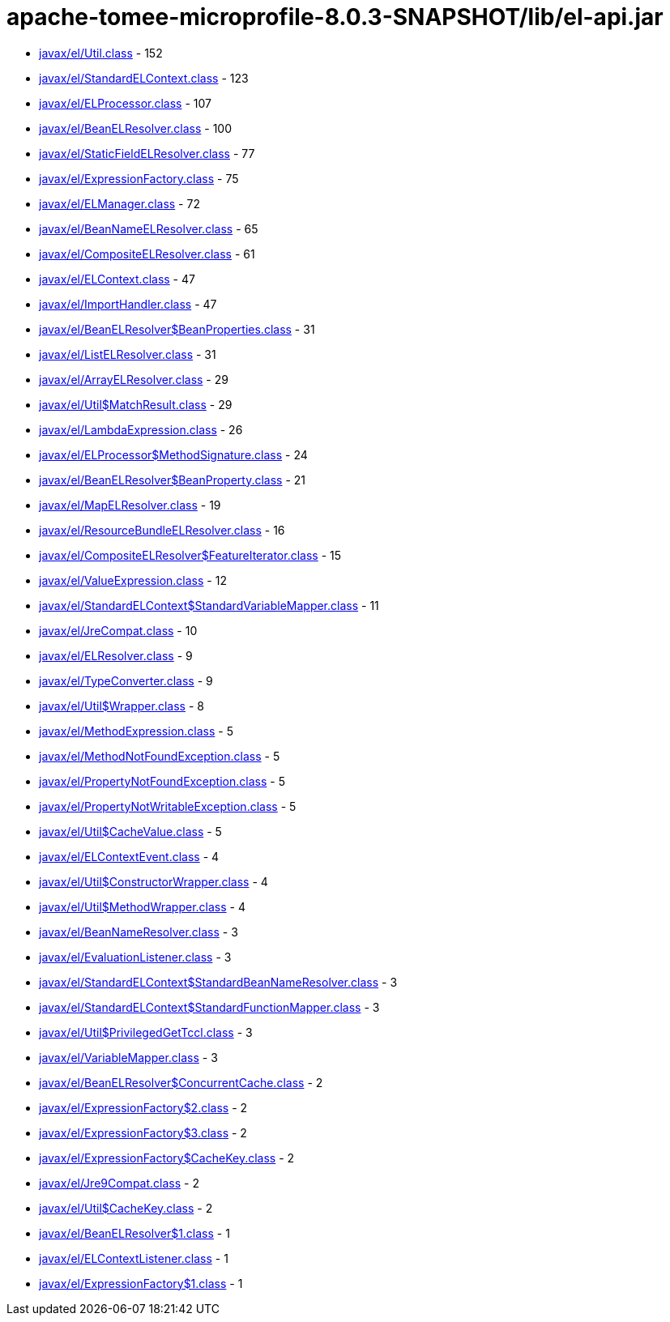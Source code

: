 = apache-tomee-microprofile-8.0.3-SNAPSHOT/lib/el-api.jar

 - link:javax/el/Util.adoc[javax/el/Util.class] - 152
 - link:javax/el/StandardELContext.adoc[javax/el/StandardELContext.class] - 123
 - link:javax/el/ELProcessor.adoc[javax/el/ELProcessor.class] - 107
 - link:javax/el/BeanELResolver.adoc[javax/el/BeanELResolver.class] - 100
 - link:javax/el/StaticFieldELResolver.adoc[javax/el/StaticFieldELResolver.class] - 77
 - link:javax/el/ExpressionFactory.adoc[javax/el/ExpressionFactory.class] - 75
 - link:javax/el/ELManager.adoc[javax/el/ELManager.class] - 72
 - link:javax/el/BeanNameELResolver.adoc[javax/el/BeanNameELResolver.class] - 65
 - link:javax/el/CompositeELResolver.adoc[javax/el/CompositeELResolver.class] - 61
 - link:javax/el/ELContext.adoc[javax/el/ELContext.class] - 47
 - link:javax/el/ImportHandler.adoc[javax/el/ImportHandler.class] - 47
 - link:javax/el/BeanELResolver$BeanProperties.adoc[javax/el/BeanELResolver$BeanProperties.class] - 31
 - link:javax/el/ListELResolver.adoc[javax/el/ListELResolver.class] - 31
 - link:javax/el/ArrayELResolver.adoc[javax/el/ArrayELResolver.class] - 29
 - link:javax/el/Util$MatchResult.adoc[javax/el/Util$MatchResult.class] - 29
 - link:javax/el/LambdaExpression.adoc[javax/el/LambdaExpression.class] - 26
 - link:javax/el/ELProcessor$MethodSignature.adoc[javax/el/ELProcessor$MethodSignature.class] - 24
 - link:javax/el/BeanELResolver$BeanProperty.adoc[javax/el/BeanELResolver$BeanProperty.class] - 21
 - link:javax/el/MapELResolver.adoc[javax/el/MapELResolver.class] - 19
 - link:javax/el/ResourceBundleELResolver.adoc[javax/el/ResourceBundleELResolver.class] - 16
 - link:javax/el/CompositeELResolver$FeatureIterator.adoc[javax/el/CompositeELResolver$FeatureIterator.class] - 15
 - link:javax/el/ValueExpression.adoc[javax/el/ValueExpression.class] - 12
 - link:javax/el/StandardELContext$StandardVariableMapper.adoc[javax/el/StandardELContext$StandardVariableMapper.class] - 11
 - link:javax/el/JreCompat.adoc[javax/el/JreCompat.class] - 10
 - link:javax/el/ELResolver.adoc[javax/el/ELResolver.class] - 9
 - link:javax/el/TypeConverter.adoc[javax/el/TypeConverter.class] - 9
 - link:javax/el/Util$Wrapper.adoc[javax/el/Util$Wrapper.class] - 8
 - link:javax/el/MethodExpression.adoc[javax/el/MethodExpression.class] - 5
 - link:javax/el/MethodNotFoundException.adoc[javax/el/MethodNotFoundException.class] - 5
 - link:javax/el/PropertyNotFoundException.adoc[javax/el/PropertyNotFoundException.class] - 5
 - link:javax/el/PropertyNotWritableException.adoc[javax/el/PropertyNotWritableException.class] - 5
 - link:javax/el/Util$CacheValue.adoc[javax/el/Util$CacheValue.class] - 5
 - link:javax/el/ELContextEvent.adoc[javax/el/ELContextEvent.class] - 4
 - link:javax/el/Util$ConstructorWrapper.adoc[javax/el/Util$ConstructorWrapper.class] - 4
 - link:javax/el/Util$MethodWrapper.adoc[javax/el/Util$MethodWrapper.class] - 4
 - link:javax/el/BeanNameResolver.adoc[javax/el/BeanNameResolver.class] - 3
 - link:javax/el/EvaluationListener.adoc[javax/el/EvaluationListener.class] - 3
 - link:javax/el/StandardELContext$StandardBeanNameResolver.adoc[javax/el/StandardELContext$StandardBeanNameResolver.class] - 3
 - link:javax/el/StandardELContext$StandardFunctionMapper.adoc[javax/el/StandardELContext$StandardFunctionMapper.class] - 3
 - link:javax/el/Util$PrivilegedGetTccl.adoc[javax/el/Util$PrivilegedGetTccl.class] - 3
 - link:javax/el/VariableMapper.adoc[javax/el/VariableMapper.class] - 3
 - link:javax/el/BeanELResolver$ConcurrentCache.adoc[javax/el/BeanELResolver$ConcurrentCache.class] - 2
 - link:javax/el/ExpressionFactory$2.adoc[javax/el/ExpressionFactory$2.class] - 2
 - link:javax/el/ExpressionFactory$3.adoc[javax/el/ExpressionFactory$3.class] - 2
 - link:javax/el/ExpressionFactory$CacheKey.adoc[javax/el/ExpressionFactory$CacheKey.class] - 2
 - link:javax/el/Jre9Compat.adoc[javax/el/Jre9Compat.class] - 2
 - link:javax/el/Util$CacheKey.adoc[javax/el/Util$CacheKey.class] - 2
 - link:javax/el/BeanELResolver$1.adoc[javax/el/BeanELResolver$1.class] - 1
 - link:javax/el/ELContextListener.adoc[javax/el/ELContextListener.class] - 1
 - link:javax/el/ExpressionFactory$1.adoc[javax/el/ExpressionFactory$1.class] - 1
